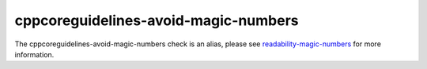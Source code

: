 .. title:: clang-tidy - cppcoreguidelines-avoid-magic-numbers
.. meta::
   :http-equiv=refresh: 5;URL=readability-magic-numbers.html

cppcoreguidelines-avoid-magic-numbers
=====================================

The cppcoreguidelines-avoid-magic-numbers check is an alias, please see
`readability-magic-numbers <readability-magic-numbers.html>`_
for more information.
